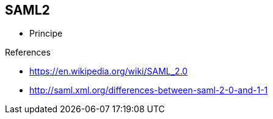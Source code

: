
== SAML2


* Principe

.References
- https://en.wikipedia.org/wiki/SAML_2.0
- http://saml.xml.org/differences-between-saml-2-0-and-1-1

ifdef::showscript[]
[.notes]
****

== TITLE

****
endif::showscript[]
